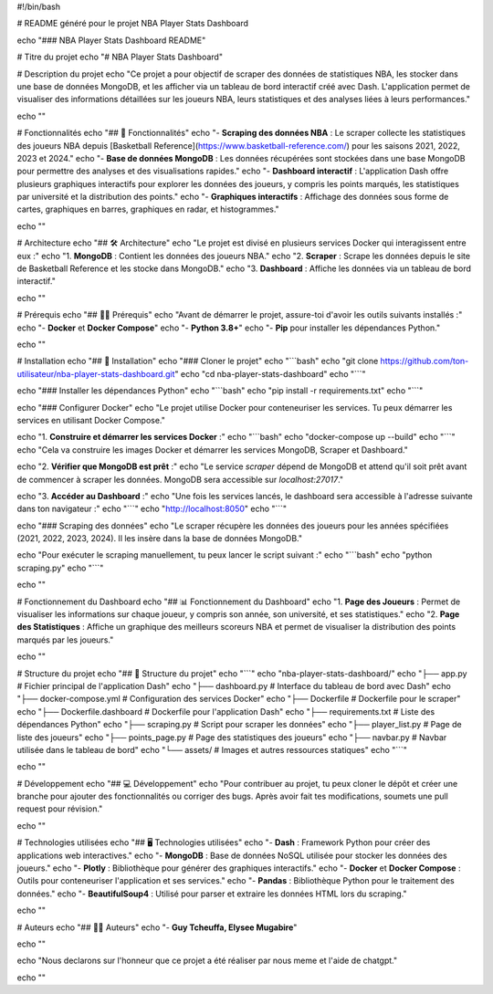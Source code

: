 
#!/bin/bash

# README généré pour le projet NBA Player Stats Dashboard

echo "###  NBA Player Stats Dashboard README"

# Titre du projet
echo "# NBA Player Stats Dashboard"

# Description du projet
echo "Ce projet a pour objectif de scraper des données de statistiques NBA, les stocker dans une base de données MongoDB, et les afficher via un tableau de bord interactif créé avec Dash. L'application permet de visualiser des informations détaillées sur les joueurs NBA, leurs statistiques et des analyses liées à leurs performances."

echo ""

# Fonctionnalités
echo "## 🚀 Fonctionnalités"
echo "- **Scraping des données NBA** : Le scraper collecte les statistiques des joueurs NBA depuis [Basketball Reference](https://www.basketball-reference.com/) pour les saisons 2021, 2022, 2023 et 2024."
echo "- **Base de données MongoDB** : Les données récupérées sont stockées dans une base MongoDB pour permettre des analyses et des visualisations rapides."
echo "- **Dashboard interactif** : L'application Dash offre plusieurs graphiques interactifs pour explorer les données des joueurs, y compris les points marqués, les statistiques par université et la distribution des points."
echo "- **Graphiques interactifs** : Affichage des données sous forme de cartes, graphiques en barres, graphiques en radar, et histogrammes."

echo ""

# Architecture
echo "## 🛠️ Architecture"
echo "Le projet est divisé en plusieurs services Docker qui interagissent entre eux :"
echo "1. **MongoDB** : Contient les données des joueurs NBA."
echo "2. **Scraper** : Scrape les données depuis le site de Basketball Reference et les stocke dans MongoDB."
echo "3. **Dashboard** : Affiche les données via un tableau de bord interactif."

echo ""

# Prérequis
echo "## 🧑‍💻 Prérequis"
echo "Avant de démarrer le projet, assure-toi d'avoir les outils suivants installés :"
echo "- **Docker** et **Docker Compose**"
echo "- **Python 3.8+**"
echo "- **Pip** pour installer les dépendances Python."

echo ""

# Installation
echo "## 🚧 Installation"
echo "### Cloner le projet"
echo "\`\`\`bash"
echo "git clone https://github.com/ton-utilisateur/nba-player-stats-dashboard.git"
echo "cd nba-player-stats-dashboard"
echo "\`\`\`"

echo "### Installer les dépendances Python"
echo "\`\`\`bash"
echo "pip install -r requirements.txt"
echo "\`\`\`"

echo "### Configurer Docker"
echo "Le projet utilise Docker pour conteneuriser les services. Tu peux démarrer les services en utilisant Docker Compose."

echo "1. **Construire et démarrer les services Docker** :"
echo "\`\`\`bash"
echo "docker-compose up --build"
echo "\`\`\`"
echo "Cela va construire les images Docker et démarrer les services MongoDB, Scraper et Dashboard."

echo "2. **Vérifier que MongoDB est prêt** :"
echo "Le service `scraper` dépend de MongoDB et attend qu'il soit prêt avant de commencer à scraper les données. MongoDB sera accessible sur `localhost:27017`."

echo "3. **Accéder au Dashboard** :"
echo "Une fois les services lancés, le dashboard sera accessible à l'adresse suivante dans ton navigateur :"
echo "\`\`\`"
echo "http://localhost:8050"
echo "\`\`\`"

echo "### Scraping des données"
echo "Le scraper récupère les données des joueurs pour les années spécifiées (2021, 2022, 2023, 2024). Il les insère dans la base de données MongoDB."

echo "Pour exécuter le scraping manuellement, tu peux lancer le script suivant :"
echo "\`\`\`bash"
echo "python scraping.py"
echo "\`\`\`"

echo ""

# Fonctionnement du Dashboard
echo "## 📊 Fonctionnement du Dashboard"
echo "1. **Page des Joueurs** : Permet de visualiser les informations sur chaque joueur, y compris son année, son université, et ses statistiques."
echo "2. **Page des Statistiques** : Affiche un graphique des meilleurs scoreurs NBA et permet de visualiser la distribution des points marqués par les joueurs."

echo ""

# Structure du projet
echo "## 📂 Structure du projet"
echo "\`\`\`"
echo "nba-player-stats-dashboard/"
echo "├── app.py                    # Fichier principal de l'application Dash"
echo "├── dashboard.py              # Interface du tableau de bord avec Dash"
echo "├── docker-compose.yml        # Configuration des services Docker"
echo "├── Dockerfile                # Dockerfile pour le scraper"
echo "├── Dockerfile.dashboard      # Dockerfile pour l'application Dash"
echo "├── requirements.txt          # Liste des dépendances Python"
echo "├── scraping.py               # Script pour scraper les données"
echo "├── player_list.py            # Page de liste des joueurs"
echo "├── points_page.py            # Page des statistiques des joueurs"
echo "├── navbar.py                 # Navbar utilisée dans le tableau de bord"
echo "└── assets/                   # Images et autres ressources statiques"
echo "\`\`\`"

echo ""

# Développement
echo "## 💻 Développement"
echo "Pour contribuer au projet, tu peux cloner le dépôt et créer une branche pour ajouter des fonctionnalités ou corriger des bugs. Après avoir fait tes modifications, soumets une pull request pour révision."

echo ""

# Technologies utilisées
echo "## 🖥️ Technologies utilisées"
echo "- **Dash** : Framework Python pour créer des applications web interactives."
echo "- **MongoDB** : Base de données NoSQL utilisée pour stocker les données des joueurs."
echo "- **Plotly** : Bibliothèque pour générer des graphiques interactifs."
echo "- **Docker** et **Docker Compose** : Outils pour conteneuriser l'application et ses services."
echo "- **Pandas** : Bibliothèque Python pour le traitement des données."
echo "- **BeautifulSoup4** : Utilisé pour parser et extraire les données HTML lors du scraping."

echo ""

# Auteurs
echo "## 👨‍💻 Auteurs"
echo "- **Guy Tcheuffa, Elysee Mugabire**"

echo ""

echo "Nous declarons sur l'honneur que ce projet a été réaliser par nous meme et l'aide de chatgpt."

echo ""

